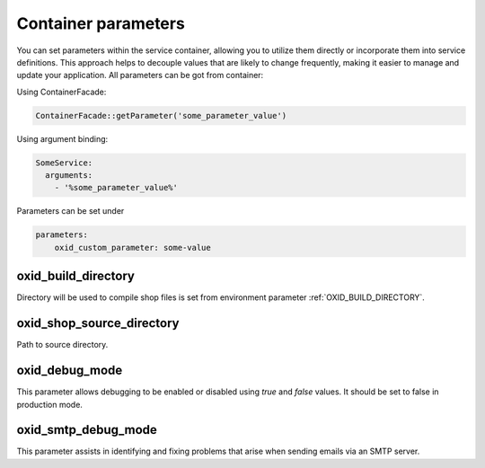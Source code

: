 Container parameters
====================

You can set parameters within the service container, allowing you to utilize them directly or incorporate them into service definitions. This approach helps to decouple values that are likely to change frequently, making it easier to manage and update your application.
All parameters can be got from container:

Using ContainerFacade:

.. code:: php

    ContainerFacade::getParameter('some_parameter_value')

Using argument binding:

.. code:: yaml

      SomeService:
        arguments:
          - '%some_parameter_value%'


Parameters can be set under

.. code:: yaml

    parameters:
        oxid_custom_parameter: some-value

oxid_build_directory
^^^^^^^^^^^^^^^^^^^^

Directory will be used to compile shop files is set from environment parameter :ref:`OXID_BUILD_DIRECTORY`.

oxid_shop_source_directory
^^^^^^^^^^^^^^^^^^^^^^^^^^

Path to source directory.

oxid_debug_mode
^^^^^^^^^^^^^^^

This parameter allows debugging to be enabled or disabled using `true` and `false` values. It should be set to false in production mode.

oxid_smtp_debug_mode
^^^^^^^^^^^^^^^^^^^^

This parameter assists in identifying and fixing problems that arise when sending emails via an SMTP server.